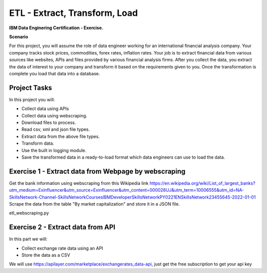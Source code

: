 ======
ETL - Extract, Transform, Load
======
**IBM Data Enginering Certification - Exercise.**

**Scenario**

For this project, you will assume the role of data engineer working for an international financial analysis company. Your company tracks stock prices, commodities, forex rates, inflation rates.  Your job is to extract financial data from various sources like websites, APIs and files provided by various financial analysis firms. After you collect the data, you extract the data of interest to your company and transform it based on the requirements given to you. Once the transformation is complete you load that data into a database.

-----
Project Tasks
-----

In this project you will:

* Collect data using APIs

* Collect data using webscraping.

* Download files to process.

* Read csv, xml and json file types.

* Extract data from the above file types.

* Transform data.

* Use the built in logging module.

* Save the transformed data in a ready-to-load format which data engineers can use to load the data.

-----
Exercise 1 - Extract data from Webpage by webscraping
-----

Get the bank information using webscraping from this Wikipedia link https://en.wikipedia.org/wiki/List_of_largest_banks?utm_medium=Exinfluencer&utm_source=Exinfluencer&utm_content=000026UJ&utm_term=10006555&utm_id=NA-SkillsNetwork-Channel-SkillsNetworkCoursesIBMDeveloperSkillsNetworkPY0221ENSkillsNetwork23455645-2022-01-01
Scrape the data from the table "By market capitalization" and store it in a JSON file.

etl_webscraping.py

-----
Exercise 2 - Extract data from API
-----
In this part we will:

* Collect exchange rate data using an API
* Store the data as a CSV

We will use https://apilayer.com/marketplace/exchangerates_data-api, just get the free subscription to get your api key